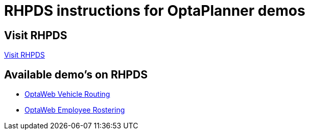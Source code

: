 = RHPDS instructions for OptaPlanner demos
:awestruct-description: How to demo OptaPlanner with RHPDS
:awestruct-layout: normalBase
:awestruct-priority: 0.1
:showtitle:

== Visit RHPDS

https://rhpds.redhat.com/[Visit RHPDS]

== Available demo's on RHPDS

* link:optaweb-vehicle-routing.adoc[OptaWeb Vehicle Routing]
* link:optaweb-employee-rostering.adoc[OptaWeb Employee Rostering]
